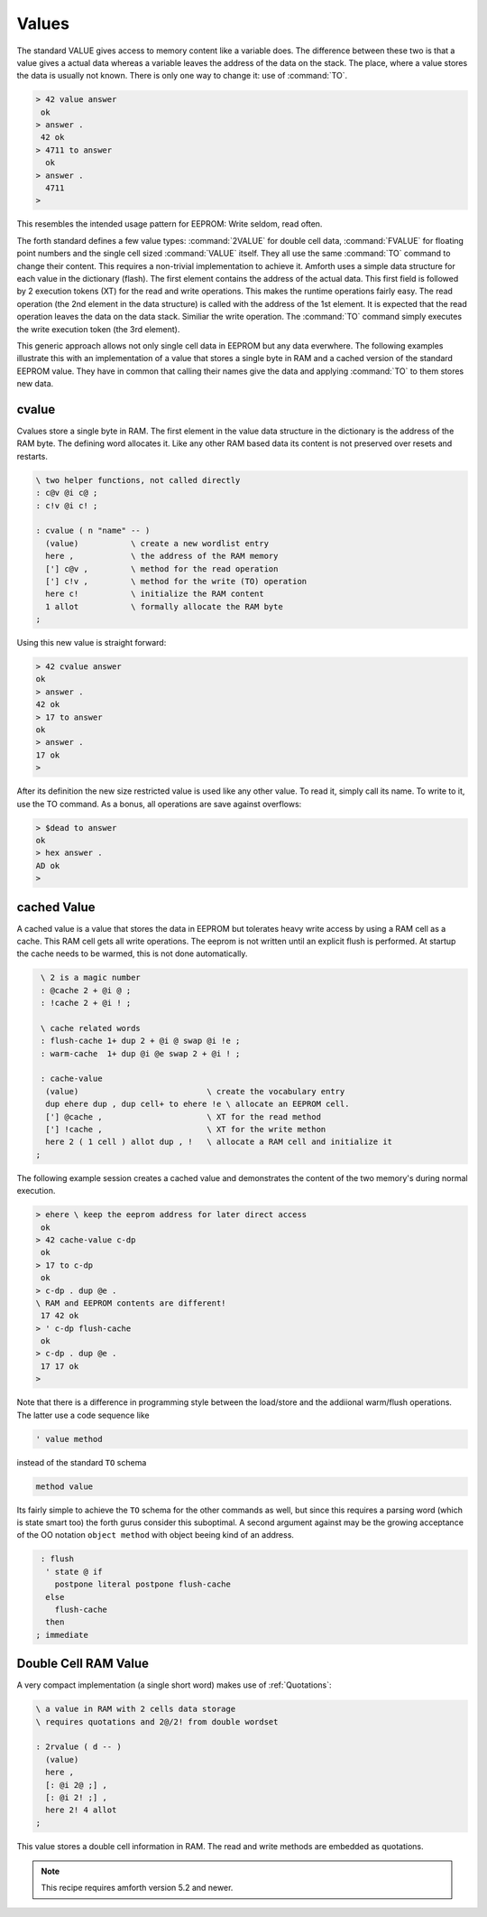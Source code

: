 .. _Values:

======
Values
======

The standard VALUE gives access to memory content like a variable
does. The difference between these two is that a value gives a actual
data whereas a variable leaves the address of the data on the stack.
The place, where a value stores the data is usually not known. There
is only one way to change it: use of :command:`TO`.

.. code-block:: forth

   > 42 value answer
    ok
   > answer .
    42 ok
   > 4711 to answer
     ok
   > answer .
     4711
   >

This resembles the intended usage pattern for EEPROM: Write
seldom, read often.

The forth standard defines a few value types: :command:`2VALUE` for 
double cell data, :command:`FVALUE` for floating point numbers and 
the single cell sized :command:`VALUE` itself.  They all use the same
:command:`TO` command to change their content. This requires 
a non-trivial implementation to achieve it. Amforth uses a simple data 
structure for each value in the dictionary (flash). The first element contains 
the address of the actual data. This first field is followed by 2 execution 
tokens (XT) for the read and write operations. This makes the runtime operations 
fairly easy. The read operation (the 2nd element in the data structure) is 
called with the address of the 1st element. It is expected that the read 
operation leaves the data on the data stack. Similiar the write operation. 
The :command:`TO` command simply executes the write execution token (the 
3rd element).

This generic approach allows not only single cell data in EEPROM but 
any data everwhere. The following examples illustrate 
this with an implementation of a value that stores a single
byte in RAM and a cached version of the standard EEPROM value. They have
in common that calling their names give the data and applying :command:`TO`
to them stores new data.

cvalue
------

Cvalues store a single byte in RAM. The first element in the
value data structure in the dictionary is the address of the RAM byte.
The defining word allocates it. Like any other RAM based data its
content is not preserved over resets and restarts.

.. code-block:: forth

   \ two helper functions, not called directly
   : c@v @i c@ ;
   : c!v @i c! ;

   : cvalue ( n "name" -- )
     (value)           \ create a new wordlist entry
     here ,            \ the address of the RAM memory
     ['] c@v ,         \ method for the read operation
     ['] c!v ,         \ method for the write (TO) operation
     here c!           \ initialize the RAM content
     1 allot           \ formally allocate the RAM byte
   ;


Using this new value is straight forward:

.. code-block:: forth

   > 42 cvalue answer
   ok
   > answer .
   42 ok
   > 17 to answer
   ok
   > answer .
   17 ok
   >

After its definition the new size restricted value is used like
any other value. To read it, simply call its name. To write to it,
use the TO command. As a bonus, all operations are save against
overflows:

.. code-block:: forth

   > $dead to answer
   ok
   > hex answer .
   AD ok
   >

cached Value
------------

A cached value is a value that stores the data in EEPROM but
tolerates heavy write access by using a RAM cell as a cache.
This RAM cell gets all write operations. The eeprom is not written
until an explicit flush is performed. At startup the cache needs 
to be warmed, this is not done automatically.

.. code-block:: forth

   \ 2 is a magic number
   : @cache 2 + @i @ ;
   : !cache 2 + @i ! ;

   \ cache related words
   : flush-cache 1+ dup 2 + @i @ swap @i !e ;
   : warm-cache  1+ dup @i @e swap 2 + @i ! ;

   : cache-value 
    (value)                           \ create the vocabulary entry
    dup ehere dup , dup cell+ to ehere !e \ allocate an EEPROM cell.
    ['] @cache ,                      \ XT for the read method
    ['] !cache ,                      \ XT for the write methon
    here 2 ( 1 cell ) allot dup , !   \ allocate a RAM cell and initialize it
  ;


The following example session creates a cached value and 
demonstrates the content of the two memory's during normal 
execution.

.. code-block:: forth

   > ehere \ keep the eeprom address for later direct access
    ok
   > 42 cache-value c-dp
    ok
   > 17 to c-dp
    ok
   > c-dp . dup @e .
   \ RAM and EEPROM contents are different!
    17 42 ok
   > ' c-dp flush-cache
    ok
   > c-dp . dup @e .
    17 17 ok
   >

Note that there is a difference in programming style between 
the load/store and the addiional warm/flush operations. The 
latter use a code sequence like

.. code-block:: forth

  ' value method

instead of the standard ``TO`` schema

.. code-block:: forth

   method value

Its fairly simple to achieve the ``TO`` schema for the other
commands as well, but since this requires a parsing word 
(which is state smart too) the forth gurus consider this suboptimal.
A second argument against may be the growing acceptance of
the OO notation ``object method`` with object beeing kind
of an address.

.. code-block:: forth

   : flush 
    ' state @ if
      postpone literal postpone flush-cache
    else 
      flush-cache
    then
  ; immediate

Double Cell RAM Value
---------------------

A very compact implementation (a single short
word) makes use of :ref:`Quotations`:

.. code-block:: forth

   \ a value in RAM with 2 cells data storage
   \ requires quotations and 2@/2! from double wordset

   : 2rvalue ( d -- )
     (value)
     here ,
     [: @i 2@ ;] ,
     [: @i 2! ;] ,
     here 2! 4 allot
   ;

This value stores a double cell information in RAM. The read and write
methods are embedded as quotations.

.. note::

   This recipe requires amforth version 5.2 and newer.

